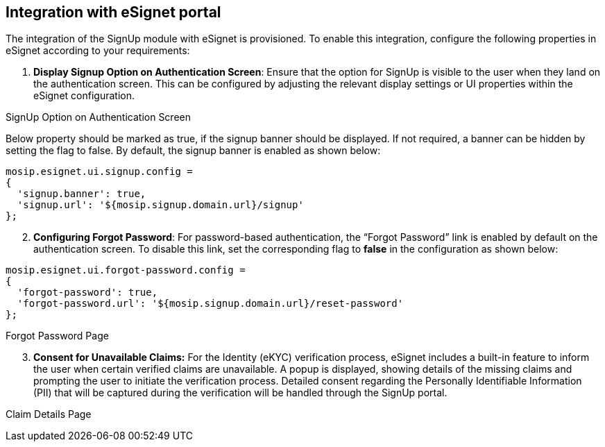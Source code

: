 == Integration with eSignet portal

The integration of the SignUp module with eSignet is provisioned. To
enable this integration, configure the following properties in eSignet
according to your requirements:

[arabic]
. *Display Signup Option on Authentication Screen*: Ensure that the
option for SignUp is visible to the user when they land on the
authentication screen. This can be configured by adjusting the relevant
display settings or UI properties within the eSignet configuration.

SignUp Option on Authentication Screen

Below property should be marked as true, if the signup banner should be
displayed. If not required, a banner can be hidden by setting the flag
to false. By default, the signup banner is enabled as shown below:

[source,javascript]
----
mosip.esignet.ui.signup.config = 
{
  'signup.banner': true,
  'signup.url': '${mosip.signup.domain.url}/signup'
};
----

[arabic, start=2]
. *Configuring Forgot Password*: For password-based authentication, the
"`Forgot Password`" link is enabled by default on the authentication
screen. To disable this link, set the corresponding flag to *false* in
the configuration as shown below:

[source,javascript]
----
mosip.esignet.ui.forgot-password.config = 
{
  'forgot-password': true,
  'forgot-password.url': '${mosip.signup.domain.url}/reset-password'
};
----

Forgot Password Page

[arabic, start=3]
. *Consent for Unavailable Claims:* For the Identity (eKYC) verification
process, eSignet includes a built-in feature to inform the user when
certain verified claims are unavailable. A popup is displayed, showing
details of the missing claims and prompting the user to initiate the
verification process. Detailed consent regarding the Personally
Identifiable Information (PII) that will be captured during the
verification will be handled through the SignUp portal.

Claim Details Page
